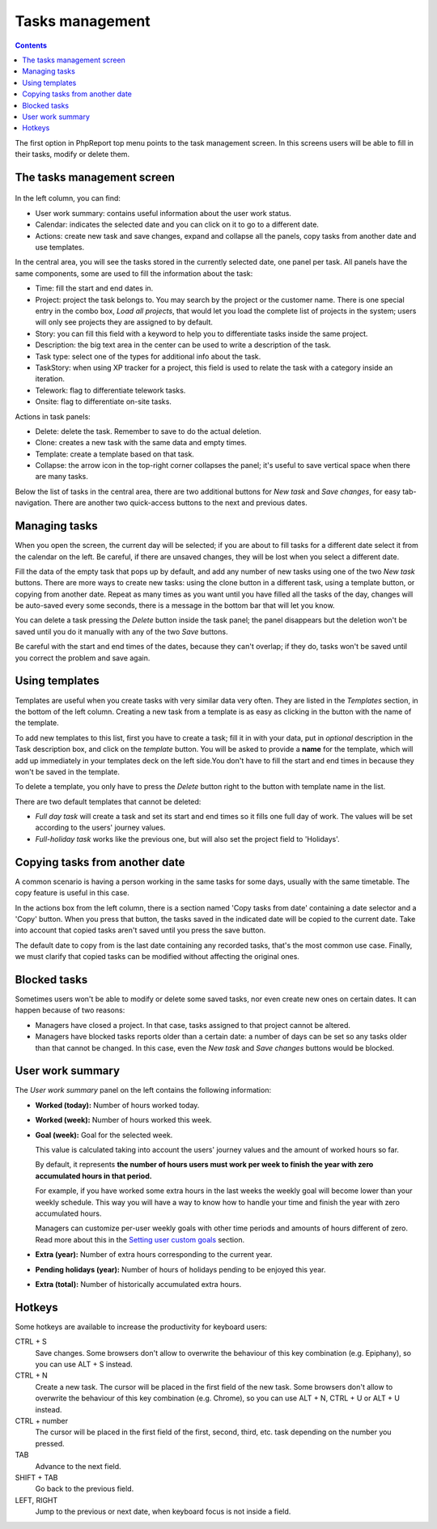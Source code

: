 Tasks management
################

.. contents::

The first option in PhpReport top menu points to the task management screen. In
this screens users will be able to fill in their tasks, modify or delete them.

.. figure:: i/tasks-menu.png

The tasks management screen
===========================

.. figure:: i/tasks-screen.png

In the left column, you can find:

* User work summary: contains useful information about the user work status.

* Calendar: indicates the selected date and you can click on it to go to a
  different date.

* Actions: create new task and save changes, expand and collapse all the panels,
  copy tasks from another date and use templates.

In the central area, you will see the tasks stored in the currently selected
date, one panel per task. All panels have the same components, some are used to
fill the information about the task:

* Time: fill the start and end dates in.

* Project: project the task belongs to. You may search by the project or the
  customer name. There is one special entry in the combo box, *Load all
  projects*, that would let you load the complete list of projects in the
  system; users will only see projects they are assigned to by default.

* Story: you can fill this field with a keyword to help you to differentiate
  tasks inside the same project.

* Description: the big text area in the center can be used to write a
  description of the task.

* Task type: select one of the types for additional info about the task.

* TaskStory: when using XP tracker for a project, this field is used to relate
  the task with a category inside an iteration.

* Telework: flag to differentiate telework tasks.

* Onsite: flag to differentiate on-site tasks.

Actions in task panels:

* Delete: delete the task. Remember to save to do the actual deletion.

* Clone: creates a new task with the same data and empty times.

* Template: create a template based on that task.

* Collapse: the arrow icon in the top-right corner collapses the panel; it's
  useful to save vertical space when there are many tasks.

Below the list of tasks in the central area, there are two additional buttons
for *New task* and *Save changes*, for easy tab-navigation. There are another
two quick-access buttons to the next and previous dates.

Managing tasks
==============

When you open the screen, the current day will be selected; if you are about to
fill tasks for a different date select it from the calendar on the left. Be
careful, if there are unsaved changes, they will be lost when you select a
different date.

Fill the data of the empty task that pops up by default, and add any number of
new tasks using one of the two *New task* buttons.
There are more ways to create new tasks: using the clone button in a different
task, using a template button, or copying from another date.
Repeat as many times as you want until you have filled all the tasks of the day,
changes will be auto-saved every some seconds, there is a message in the bottom
bar that will let you know.

You can delete a task pressing the *Delete* button inside the task panel; the
panel disappears but the deletion won't be saved until you do it manually with
any of the two *Save* buttons.

Be careful with the start and end times of the dates, because they can't overlap;
if they do, tasks won't be saved until you correct the problem and save again.

Using templates
===============

Templates are useful when you create tasks with very similar data very often.
They are listed in the *Templates* section, in the bottom of the left column.
Creating a new task from a template is as easy as clicking in the button with
the name of the template.

To add new templates to this list, first you have to create a task; fill it in
with your data, put in *optional* description in the Task description box, and
click on the *template* button. You will be asked to provide a **name** for the template,
which will add up immediately in your templates deck on the left side.You don't
have to fill the start and end times in because they won't be saved in the template.

To delete a template, you only have to press the *Delete* button right to the
button with template name in the list.

There are two default templates that cannot be deleted:

* *Full day task* will create a task and set its start and end times so it
  fills one full day of work. The values will be set according to the users'
  journey values.
* *Full-holiday task* works like the previous one, but will also set the
  project field to 'Holidays'.

Copying tasks from another date
===============================

A common scenario is having a person working in the same tasks for some days,
usually with the same timetable. The copy feature is useful in this case.

In the actions box from the left column, there is a section named 'Copy tasks
from date' containing a date selector and a 'Copy' button.
When you press that button, the
tasks saved in the indicated date will be copied to the current date. Take into
account that copied tasks aren't saved until you press the save button.

The default date to copy from is the last date containing any recorded tasks,
that's the most common use case. Finally, we must clarify that copied tasks can
be modified without affecting the original ones.

Blocked tasks
=============

Sometimes users won't be able to modify or delete some saved tasks, nor even
create new ones on certain dates. It can happen because of two reasons:

* Managers have closed a project. In that case, tasks assigned to that project
  cannot be altered.

* Managers have blocked tasks reports older than a certain date: a number of
  days can be set so any tasks older than that cannot be changed. In this case,
  even the *New task* and *Save changes* buttons would be blocked.

User work summary
=================

The *User work summary* panel on the left contains the following information:

* **Worked (today):** Number of hours worked today.

* **Worked (week):** Number of hours worked this week.

* **Goal (week):** Goal for the selected week.

  This value is calculated taking into account the users' journey values and
  the amount of worked hours so far.

  By default, it represents **the number of hours users must work per week
  to finish the year with zero accumulated hours in that period.**

  For example, if you have worked some extra hours in the last weeks the
  weekly goal will become lower than your weekly schedule. This way you will
  have a way to know how to handle your time and finish the year with zero
  accumulated hours.

  Managers can customize per-user weekly goals with other time periods and
  amounts of hours different of zero. Read more about this in the
  `Setting user custom goals <users-management.rst#setting-user-custom-goals>`__
  section.

* **Extra (year):** Number of extra hours corresponding to the current year.

* **Pending holidays (year):** Number of hours of holidays pending to be enjoyed this year.

* **Extra (total):** Number of historically accumulated extra hours.

Hotkeys
=======

Some hotkeys are available to increase the productivity for keyboard users:

CTRL + S
  Save changes. Some browsers don't allow to overwrite the behaviour of this
  key combination (e.g. Epiphany), so you can use ALT + S instead.

CTRL + N
  Create a new task. The cursor will be placed in the first field of the new
  task. Some browsers don't allow to overwrite the behaviour of this
  key combination (e.g. Chrome), so you can use ALT + N, CTRL + U or ALT + U
  instead.

CTRL + number
  The cursor will be placed in the first field of the first, second, third, etc.
  task depending on the number you pressed.

TAB
  Advance to the next field.

SHIFT + TAB
  Go back to the previous field.

LEFT, RIGHT
  Jump to the previous or next date, when keyboard focus is not inside a field.

